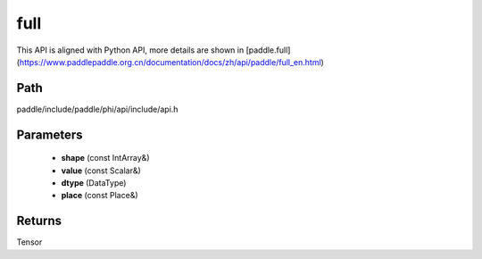 .. _en_api_paddle_experimental_full:

full
-------------------------------

.. cpp:function:: Tensor full ( const IntArray & shape , const Scalar & value , DataType dtype = DataType::FLOAT32 , const Place & place = CPUPlace ( ) ) ;



This API is aligned with Python API, more details are shown in [paddle.full](https://www.paddlepaddle.org.cn/documentation/docs/zh/api/paddle/full_en.html)

Path
:::::::::::::::::::::
paddle/include/paddle/phi/api/include/api.h

Parameters
:::::::::::::::::::::
	- **shape** (const IntArray&)
	- **value** (const Scalar&)
	- **dtype** (DataType)
	- **place** (const Place&)

Returns
:::::::::::::::::::::
Tensor

